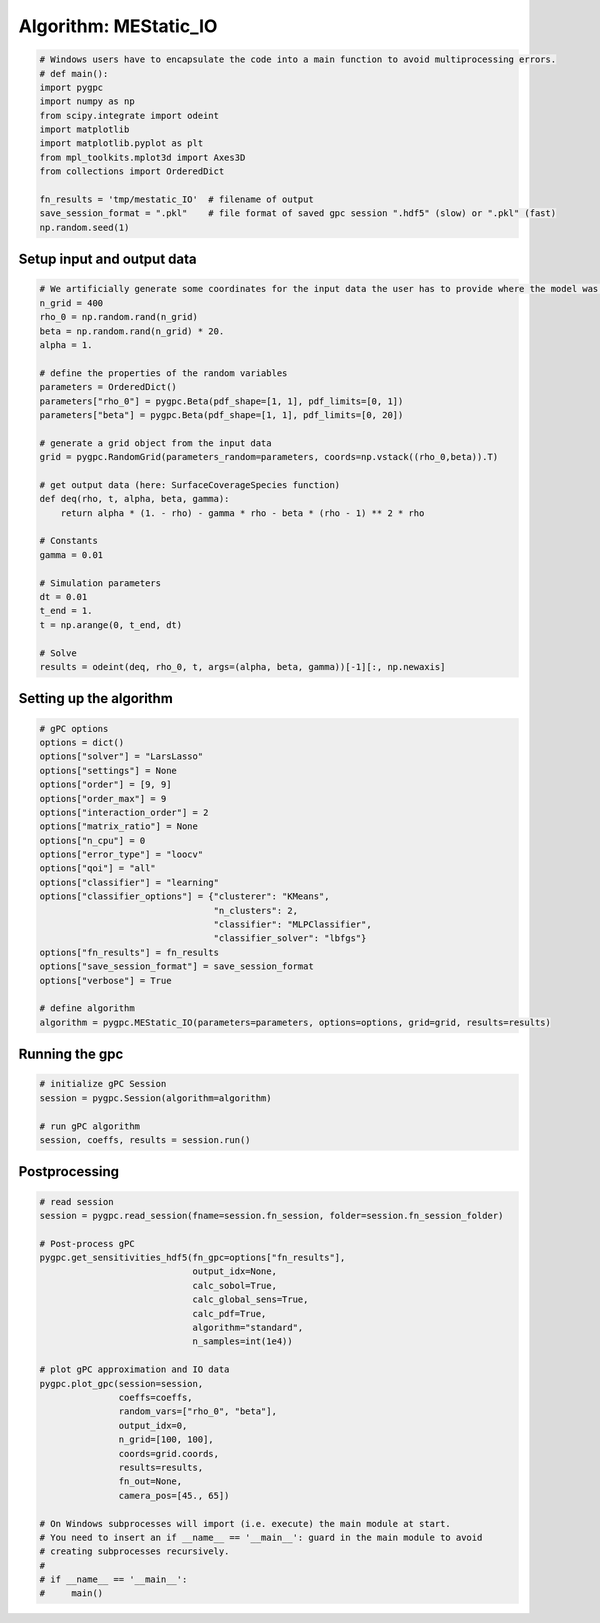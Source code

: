
.. DO NOT EDIT.
.. THIS FILE WAS AUTOMATICALLY GENERATED BY SPHINX-GALLERY.
.. TO MAKE CHANGES, EDIT THE SOURCE PYTHON FILE:
.. "auto_algorithms/plot_algorithm_mestatic_IO.py"
.. LINE NUMBERS ARE GIVEN BELOW.

.. only:: html

    .. note::
        :class: sphx-glr-download-link-note

        Click :ref:`here <sphx_glr_download_auto_algorithms_plot_algorithm_mestatic_IO.py>`
        to download the full example code

.. rst-class:: sphx-glr-example-title

.. _sphx_glr_auto_algorithms_plot_algorithm_mestatic_IO.py:


Algorithm: MEStatic_IO
==============================

.. GENERATED FROM PYTHON SOURCE LINES 5-19

.. code-block:: default

    # Windows users have to encapsulate the code into a main function to avoid multiprocessing errors.
    # def main():
    import pygpc
    import numpy as np
    from scipy.integrate import odeint
    import matplotlib
    import matplotlib.pyplot as plt
    from mpl_toolkits.mplot3d import Axes3D
    from collections import OrderedDict

    fn_results = 'tmp/mestatic_IO'  # filename of output
    save_session_format = ".pkl"    # file format of saved gpc session ".hdf5" (slow) or ".pkl" (fast)
    np.random.seed(1)








.. GENERATED FROM PYTHON SOURCE LINES 20-22

Setup input and output data
----------------------------------------------------------------------------------------------------------------

.. GENERATED FROM PYTHON SOURCE LINES 22-52

.. code-block:: default


    # We artificially generate some coordinates for the input data the user has to provide where the model was sampled
    n_grid = 400
    rho_0 = np.random.rand(n_grid)
    beta = np.random.rand(n_grid) * 20.
    alpha = 1.

    # define the properties of the random variables
    parameters = OrderedDict()
    parameters["rho_0"] = pygpc.Beta(pdf_shape=[1, 1], pdf_limits=[0, 1])
    parameters["beta"] = pygpc.Beta(pdf_shape=[1, 1], pdf_limits=[0, 20])

    # generate a grid object from the input data
    grid = pygpc.RandomGrid(parameters_random=parameters, coords=np.vstack((rho_0,beta)).T)

    # get output data (here: SurfaceCoverageSpecies function)
    def deq(rho, t, alpha, beta, gamma):
        return alpha * (1. - rho) - gamma * rho - beta * (rho - 1) ** 2 * rho

    # Constants
    gamma = 0.01

    # Simulation parameters
    dt = 0.01
    t_end = 1.
    t = np.arange(0, t_end, dt)

    # Solve
    results = odeint(deq, rho_0, t, args=(alpha, beta, gamma))[-1][:, np.newaxis]








.. GENERATED FROM PYTHON SOURCE LINES 53-55

Setting up the algorithm
------------------------

.. GENERATED FROM PYTHON SOURCE LINES 55-79

.. code-block:: default


    # gPC options
    options = dict()
    options["solver"] = "LarsLasso"
    options["settings"] = None
    options["order"] = [9, 9]
    options["order_max"] = 9
    options["interaction_order"] = 2
    options["matrix_ratio"] = None
    options["n_cpu"] = 0
    options["error_type"] = "loocv"
    options["qoi"] = "all"
    options["classifier"] = "learning"
    options["classifier_options"] = {"clusterer": "KMeans",
                                     "n_clusters": 2,
                                     "classifier": "MLPClassifier",
                                     "classifier_solver": "lbfgs"}
    options["fn_results"] = fn_results
    options["save_session_format"] = save_session_format
    options["verbose"] = True

    # define algorithm
    algorithm = pygpc.MEStatic_IO(parameters=parameters, options=options, grid=grid, results=results)








.. GENERATED FROM PYTHON SOURCE LINES 80-82

Running the gpc
---------------

.. GENERATED FROM PYTHON SOURCE LINES 82-89

.. code-block:: default


    # initialize gPC Session
    session = pygpc.Session(algorithm=algorithm)

    # run gPC algorithm
    session, coeffs, results = session.run()





.. rst-class:: sphx-glr-script-out

 Out:

 .. code-block:: none

    Determining gPC approximation for QOI #0:
    =========================================
    Determine gPC coefficients using 'LarsLasso' solver ...
    Determine gPC coefficients using 'LarsLasso' solver ...
    LOOCV 01 from 25 [=                                       ] 4.0%
    LOOCV 02 from 25 [===                                     ] 8.0%
    LOOCV 03 from 25 [====                                    ] 12.0%
    LOOCV 04 from 25 [======                                  ] 16.0%
    LOOCV 05 from 25 [========                                ] 20.0%
    LOOCV 06 from 25 [=========                               ] 24.0%
    LOOCV 07 from 25 [===========                             ] 28.0%
    LOOCV 08 from 25 [============                            ] 32.0%
    LOOCV 09 from 25 [==============                          ] 36.0%
    LOOCV 10 from 25 [================                        ] 40.0%
    LOOCV 11 from 25 [=================                       ] 44.0%
    LOOCV 12 from 25 [===================                     ] 48.0%
    LOOCV 13 from 25 [====================                    ] 52.0%
    LOOCV 14 from 25 [======================                  ] 56.0%
    LOOCV 15 from 25 [========================                ] 60.0%
    LOOCV 16 from 25 [=========================               ] 64.0%
    LOOCV 17 from 25 [===========================             ] 68.0%
    LOOCV 18 from 25 [============================            ] 72.0%
    LOOCV 19 from 25 [==============================          ] 76.0%
    LOOCV 20 from 25 [================================        ] 80.0%
    LOOCV 21 from 25 [=================================       ] 84.0%
    LOOCV 22 from 25 [===================================     ] 88.0%
    LOOCV 23 from 25 [====================================    ] 92.0%
    LOOCV 24 from 25 [======================================  ] 96.0%
    LOOCV 25 from 25 [========================================] 100.0%
    LOOCV computation time: 0.5486202239990234 sec
    -> relative loocv error = 0.05238332091729374
    LOOCV 01 from 25 [=                                       ] 4.0%
    LOOCV 02 from 25 [===                                     ] 8.0%
    LOOCV 03 from 25 [====                                    ] 12.0%
    LOOCV 04 from 25 [======                                  ] 16.0%
    LOOCV 05 from 25 [========                                ] 20.0%
    LOOCV 06 from 25 [=========                               ] 24.0%
    LOOCV 07 from 25 [===========                             ] 28.0%
    LOOCV 08 from 25 [============                            ] 32.0%
    LOOCV 09 from 25 [==============                          ] 36.0%
    LOOCV 10 from 25 [================                        ] 40.0%
    LOOCV 11 from 25 [=================                       ] 44.0%
    LOOCV 12 from 25 [===================                     ] 48.0%
    LOOCV 13 from 25 [====================                    ] 52.0%
    LOOCV 14 from 25 [======================                  ] 56.0%
    LOOCV 15 from 25 [========================                ] 60.0%
    LOOCV 16 from 25 [=========================               ] 64.0%
    LOOCV 17 from 25 [===========================             ] 68.0%
    LOOCV 18 from 25 [============================            ] 72.0%
    LOOCV 19 from 25 [==============================          ] 76.0%
    LOOCV 20 from 25 [================================        ] 80.0%
    LOOCV 21 from 25 [=================================       ] 84.0%
    LOOCV 22 from 25 [===================================     ] 88.0%
    LOOCV 23 from 25 [====================================    ] 92.0%
    LOOCV 24 from 25 [======================================  ] 96.0%
    LOOCV 25 from 25 [========================================] 100.0%
    LOOCV computation time: 0.35370612144470215 sec
    LOOCV 01 from 25 [=                                       ] 4.0%
    LOOCV 02 from 25 [===                                     ] 8.0%
    LOOCV 03 from 25 [====                                    ] 12.0%
    LOOCV 04 from 25 [======                                  ] 16.0%
    LOOCV 05 from 25 [========                                ] 20.0%
    LOOCV 06 from 25 [=========                               ] 24.0%
    LOOCV 07 from 25 [===========                             ] 28.0%
    LOOCV 08 from 25 [============                            ] 32.0%
    LOOCV 09 from 25 [==============                          ] 36.0%
    LOOCV 10 from 25 [================                        ] 40.0%
    LOOCV 11 from 25 [=================                       ] 44.0%
    LOOCV 12 from 25 [===================                     ] 48.0%
    LOOCV 13 from 25 [====================                    ] 52.0%
    LOOCV 14 from 25 [======================                  ] 56.0%
    LOOCV 15 from 25 [========================                ] 60.0%
    LOOCV 16 from 25 [=========================               ] 64.0%
    LOOCV 17 from 25 [===========================             ] 68.0%
    LOOCV 18 from 25 [============================            ] 72.0%
    LOOCV 19 from 25 [==============================          ] 76.0%
    LOOCV 20 from 25 [================================        ] 80.0%
    LOOCV 21 from 25 [=================================       ] 84.0%
    LOOCV 22 from 25 [===================================     ] 88.0%
    LOOCV 23 from 25 [====================================    ] 92.0%
    LOOCV 24 from 25 [======================================  ] 96.0%
    LOOCV 25 from 25 [========================================] 100.0%
    LOOCV computation time: 0.5250899791717529 sec




.. GENERATED FROM PYTHON SOURCE LINES 90-92

Postprocessing
--------------

.. GENERATED FROM PYTHON SOURCE LINES 92-122

.. code-block:: default


    # read session
    session = pygpc.read_session(fname=session.fn_session, folder=session.fn_session_folder)

    # Post-process gPC
    pygpc.get_sensitivities_hdf5(fn_gpc=options["fn_results"],
                                 output_idx=None,
                                 calc_sobol=True,
                                 calc_global_sens=True,
                                 calc_pdf=True,
                                 algorithm="standard",
                                 n_samples=int(1e4))

    # plot gPC approximation and IO data
    pygpc.plot_gpc(session=session,
                   coeffs=coeffs,
                   random_vars=["rho_0", "beta"],
                   output_idx=0,
                   n_grid=[100, 100],
                   coords=grid.coords,
                   results=results,
                   fn_out=None,
                   camera_pos=[45., 65])

    # On Windows subprocesses will import (i.e. execute) the main module at start.
    # You need to insert an if __name__ == '__main__': guard in the main module to avoid
    # creating subprocesses recursively.
    #
    # if __name__ == '__main__':
    #     main()



.. image-sg:: /auto_algorithms/images/sphx_glr_plot_algorithm_mestatic_IO_001.png
   :alt: gPC approximation, Probability density
   :srcset: /auto_algorithms/images/sphx_glr_plot_algorithm_mestatic_IO_001.png
   :class: sphx-glr-single-img


.. rst-class:: sphx-glr-script-out

 Out:

 .. code-block:: none

    > Loading gpc session object: tmp/mestatic_IO.pkl
    > Loading gpc coeffs: tmp/mestatic_IO.hdf5
    > Adding results to: tmp/mestatic_IO.hdf5





.. rst-class:: sphx-glr-timing

   **Total running time of the script:** ( 0 minutes  9.018 seconds)


.. _sphx_glr_download_auto_algorithms_plot_algorithm_mestatic_IO.py:


.. only :: html

 .. container:: sphx-glr-footer
    :class: sphx-glr-footer-example



  .. container:: sphx-glr-download sphx-glr-download-python

     :download:`Download Python source code: plot_algorithm_mestatic_IO.py <plot_algorithm_mestatic_IO.py>`



  .. container:: sphx-glr-download sphx-glr-download-jupyter

     :download:`Download Jupyter notebook: plot_algorithm_mestatic_IO.ipynb <plot_algorithm_mestatic_IO.ipynb>`


.. only:: html

 .. rst-class:: sphx-glr-signature

    `Gallery generated by Sphinx-Gallery <https://sphinx-gallery.github.io>`_
